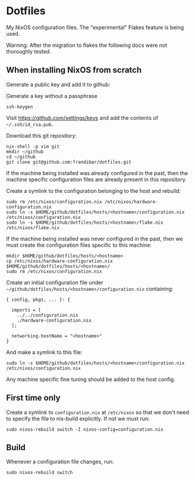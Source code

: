 * Dotfiles

My NixOS configuration files. The "experimental" Flakes feature is being used.

Warning: After the migration to flakes the following docs were not thoroughly tested.

** When installing NixOS from scratch

Generate a public key and add it to github:

Generate a key without a passphrase
#+begin_src shell
ssh-keygen
#+end_src

Visit https://github.com/settings/keys and add the contents of
=~/.ssh/id_rsa.pub=.

Download this git repository:
#+begin_src shell
nix-shell -p vim git
mkdir ~/github
cd ~/github
git clone git@github.com:frandibar/dotfiles.git
#+end_src

If the machine being installed was already configured in the past,
then the machine specific configuration files are already present in
this repository.

Create a symlink to the configuration belonging to the host and rebuild:
#+begin_src shell
sudo rm /etc/nixos/configuration.nix /etc/nixos/hardware-configuration.nix
sudo ln -s $HOME/github/dotfiles/hosts/<hostname>/configuration.nix /etc/nixos/configuration.nix
sudo ln -s $HOME/github/dotfiles/hosts/<hostname>/flake.nix /etc/nixos/flake.nix
#+end_src

If the machine being installed was never configured in the past, then
we must create the configuration files specific to this machine:
#+begin_src shell
mkdir $HOME/github/dotfiles/hosts/<hostname>
cp /etc/nixos/hardware-configuration.nix $HOME/github/dotfiles/hosts/<hostname>/
sudo rm /etc/nixos/configuration.nix
#+end_src

Create an initial configuration file under
=~/github/dotfiles/hosts/<hostname>/configuration.nix= containing:
#+begin_example
{ config, pkgs, ... }: {

  imports = [
    ../../configuration.nix
    ./hardware-configuration.nix
  ];

  networking.hostName = "<hostname>"
}
#+end_example

And make a symlink to this file:
#+begin_src shell
sudo ln -s $HOME/github/dotfiles/hosts/<hostname>/configuration.nix /etc/nixos/configuration.nix
#+end_src

Any machine specific fine tuning should be added to the host config.

** First time only

Create a symlink to =configuration.nix= at =/etc/nixos= so that we don't
need to specify the file to nix-build explicitly. If not we must run:
#+begin_src shell
sudo nixos-rebuild switch -I nixos-config=configuration.nix
#+end_src

** Build

Whenever a configuration file changes, run:
#+begin_src shell
sudo nixos-rebuild switch
#+end_src
